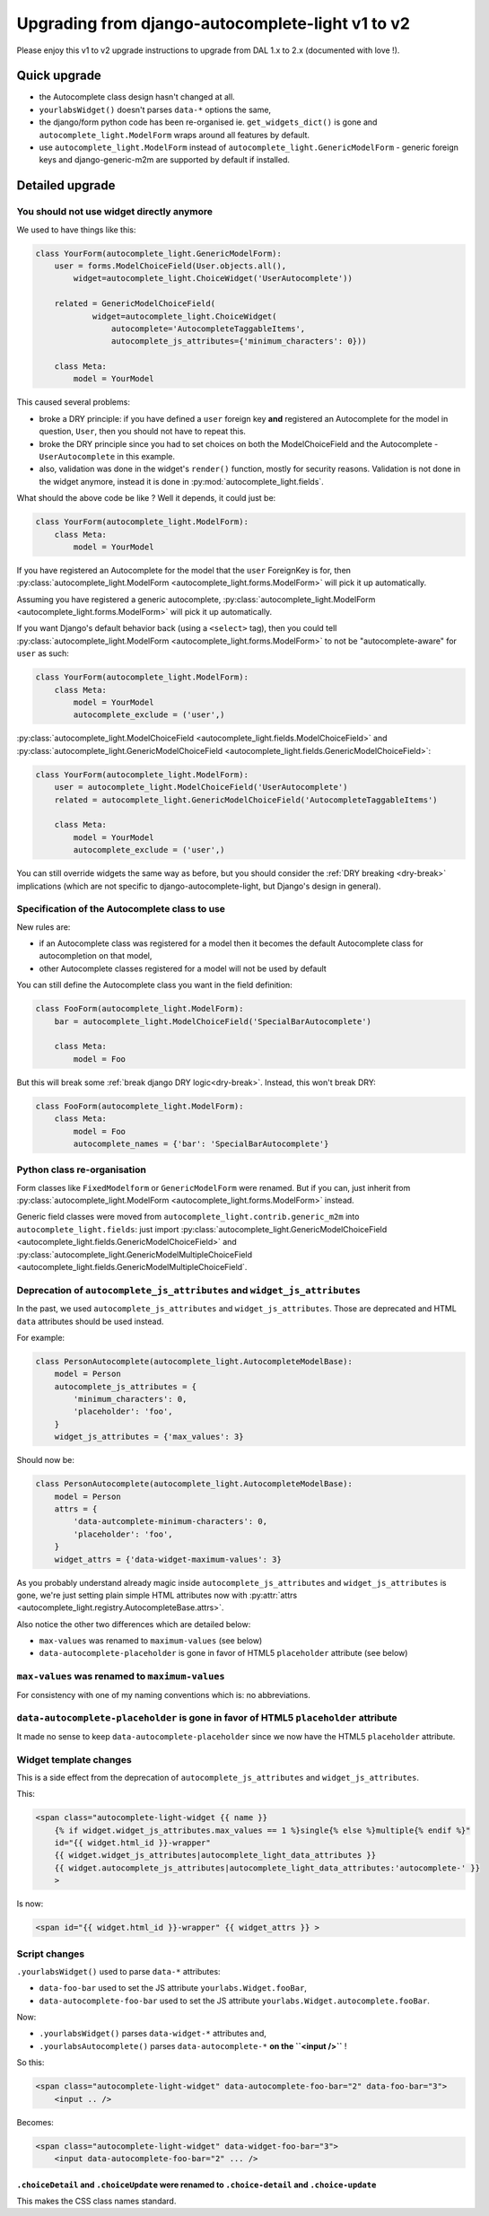 Upgrading from django-autocomplete-light v1 to v2
~~~~~~~~~~~~~~~~~~~~~~~~~~~~~~~~~~~~~~~~~~~~~~~~~

Please enjoy this v1 to v2 upgrade instructions to upgrade from DAL 1.x to 2.x
(documented with love !).

Quick upgrade
=============

- the Autocomplete class design hasn't changed at all.
- ``yourlabsWidget()`` doesn't parses ``data-*`` options the same,
- the django/form python code has been re-organised ie.
  ``get_widgets_dict()`` is gone and ``autocomplete_light.ModelForm``
  wraps around all features by default.
- use ``autocomplete_light.ModelForm`` instead of
  ``autocomplete_light.GenericModelForm`` - generic foreign keys and
  django-generic-m2m are supported by default if installed.

Detailed upgrade
================

You should not use widget directly anymore
------------------------------------------

We used to have things like this:

.. code-block:: python

    class YourForm(autocomplete_light.GenericModelForm):
        user = forms.ModelChoiceField(User.objects.all(),
            widget=autocomplete_light.ChoiceWidget('UserAutocomplete'))

        related = GenericModelChoiceField(
                widget=autocomplete_light.ChoiceWidget(
                    autocomplete='AutocompleteTaggableItems',
                    autocomplete_js_attributes={'minimum_characters': 0}))

        class Meta:
            model = YourModel

This caused several problems:

- broke a DRY principle: if you have defined a ``user`` foreign key
  **and** registered an Autocomplete for the model in question,
  ``User``, then you should not have to repeat this.
- broke the DRY principle since you had to set choices on both the
  ModelChoiceField and the Autocomplete - ``UserAutocomplete`` in this
  example.
- also, validation was done in the widget's ``render()`` function,
  mostly for security reasons. Validation is not done in the widget
  anymore, instead it is done in :py:mod:`autocomplete_light.fields`.

What should the above code be like ? Well it depends, it could just be:

.. code-block:: python

    class YourForm(autocomplete_light.ModelForm):
        class Meta:
            model = YourModel

If you have registered an Autocomplete for the model that the ``user``
ForeignKey is for, then :py:class:`autocomplete_light.ModelForm
<autocomplete_light.forms.ModelForm>` will pick it up
automatically.

Assuming you have registered a generic autocomplete,
:py:class:`autocomplete_light.ModelForm
<autocomplete_light.forms.ModelForm>` will pick it up automatically.

If you want Django's default behavior back (using a ``<select>`` tag), then you
could tell :py:class:`autocomplete_light.ModelForm
<autocomplete_light.forms.ModelForm>` to not be "autocomplete-aware" for
``user`` as such:

.. code-block:: python

    class YourForm(autocomplete_light.ModelForm):
        class Meta:
            model = YourModel
            autocomplete_exclude = ('user',)

:py:class:`autocomplete_light.ModelChoiceField
<autocomplete_light.fields.ModelChoiceField>`
and
:py:class:`autocomplete_light.GenericModelChoiceField
<autocomplete_light.fields.GenericModelChoiceField>`:

.. code-block:: python

    class YourForm(autocomplete_light.ModelForm):
        user = autocomplete_light.ModelChoiceField('UserAutocomplete')
        related = autocomplete_light.GenericModelChoiceField('AutocompleteTaggableItems')

        class Meta:
            model = YourModel
            autocomplete_exclude = ('user',)

You can still override widgets the same way as before, but you should
consider the :ref:`DRY breaking <dry-break>` implications (which are
not specific to django-autocomplete-light, but Django's design in
general).

Specification of the Autocomplete class to use
----------------------------------------------

New rules are:

- if an Autocomplete class was registered for a model then it becomes the
  default Autocomplete class for autocompletion on that model,
- other Autocomplete classes registered for a model will not be used by default

You can still define the Autocomplete class you want in the field definition:

.. code-block:: python

    class FooForm(autocomplete_light.ModelForm):
        bar = autocomplete_light.ModelChoiceField('SpecialBarAutocomplete')

        class Meta:
            model = Foo

But this will break some :ref:`break django DRY logic<dry-break>`. Instead,
this won't break DRY:

.. code-block:: python

    class FooForm(autocomplete_light.ModelForm):
        class Meta:
            model = Foo
            autocomplete_names = {'bar': 'SpecialBarAutocomplete'}

Python class re-organisation
----------------------------

Form classes like ``FixedModelform`` or ``GenericModelForm`` were
renamed. But if you can, just inherit from
:py:class:`autocomplete_light.ModelForm
<autocomplete_light.forms.ModelForm>` instead.

Generic field classes were moved from
``autocomplete_light.contrib.generic_m2m`` into
``autocomplete_light.fields``: just import
:py:class:`autocomplete_light.GenericModelChoiceField <autocomplete_light.fields.GenericModelChoiceField>` and
:py:class:`autocomplete_light.GenericModelMultipleChoiceField <autocomplete_light.fields.GenericModelMultipleChoiceField`.

Deprecation of ``autocomplete_js_attributes`` and ``widget_js_attributes``
--------------------------------------------------------------------------

In the past, we used ``autocomplete_js_attributes`` and
``widget_js_attributes``. Those are deprecated and HTML ``data``
attributes should be used instead.

For example:

.. code-block:: python

    class PersonAutocomplete(autocomplete_light.AutocompleteModelBase):
        model = Person
        autocomplete_js_attributes = {
            'minimum_characters': 0,
            'placeholder': 'foo',
        }
        widget_js_attributes = {'max_values': 3}

Should now be:

.. code-block:: python

    class PersonAutocomplete(autocomplete_light.AutocompleteModelBase):
        model = Person
        attrs = {
            'data-autcomplete-minimum-characters': 0,
            'placeholder': 'foo',
        }
        widget_attrs = {'data-widget-maximum-values': 3}

As you probably understand already magic inside
``autocomplete_js_attributes`` and ``widget_js_attributes`` is gone,
we're just setting plain simple HTML attributes now with :py:attr:`attrs <autocomplete_light.registry.AutocompleteBase.attrs>`.

Also notice the other two differences which are detailed below:

- ``max-values`` was renamed to ``maximum-values`` (see below)
- ``data-autocomplete-placeholder`` is gone in favor of HTML5 ``placeholder`` attribute (see below)

``max-values`` was renamed to ``maximum-values``
------------------------------------------------

For consistency with one of my naming conventions which is: no abbreviations.

``data-autocomplete-placeholder`` is gone in favor of HTML5 ``placeholder`` attribute
-------------------------------------------------------------------------------------

It made no sense to keep ``data-autocomplete-placeholder`` since we now
have the HTML5 ``placeholder`` attribute.

Widget template changes
-----------------------

This is a side effect from the deprecation of
``autocomplete_js_attributes`` and ``widget_js_attributes``.

This:

.. code-block:: django

    <span class="autocomplete-light-widget {{ name }}
        {% if widget.widget_js_attributes.max_values == 1 %}single{% else %}multiple{% endif %}"
        id="{{ widget.html_id }}-wrapper"
        {{ widget.widget_js_attributes|autocomplete_light_data_attributes }}
        {{ widget.autocomplete_js_attributes|autocomplete_light_data_attributes:'autocomplete-' }}
        >

Is now:

.. code-block:: django

    <span id="{{ widget.html_id }}-wrapper" {{ widget_attrs }} >

Script changes
--------------

``.yourlabsWidget()`` used to parse ``data-*`` attributes:

- ``data-foo-bar`` used to set the JS attribute ``yourlabs.Widget.fooBar``,
- ``data-autocomplete-foo-bar`` used to set the JS attribute ``yourlabs.Widget.autocomplete.fooBar``.

Now:

- ``.yourlabsWidget()`` parses ``data-widget-*`` attributes and,
- ``.yourlabsAutocomplete()`` parses ``data-autocomplete-*`` **on the ``<input />``** !

So this:

.. code-block:: html

    <span class="autocomplete-light-widget" data-autocomplete-foo-bar="2" data-foo-bar="3">
        <input .. />

Becomes:

.. code-block:: html

    <span class="autocomplete-light-widget" data-widget-foo-bar="3">
        <input data-autocomplete-foo-bar="2" ... />

``.choiceDetail`` and ``.choiceUpdate`` were renamed to ``.choice-detail`` and ``.choice-update``
`````````````````````````````````````````````````````````````````````````````````````````````````

This makes the CSS class names standard.
